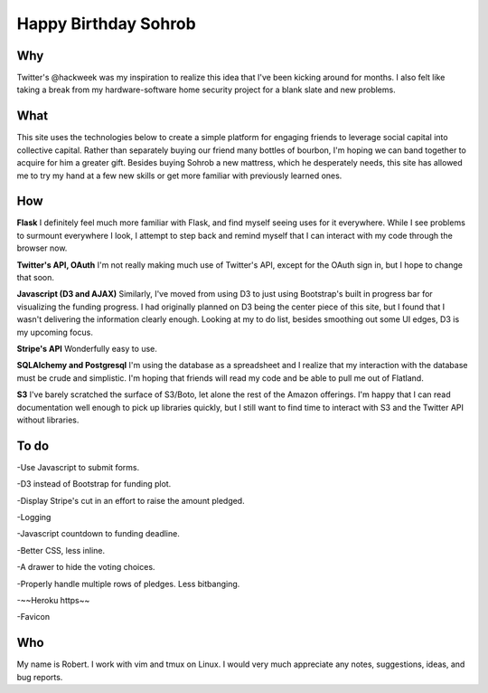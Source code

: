 =====================
Happy Birthday Sohrob
=====================

Why
---

Twitter's @hackweek was my inspiration to realize this idea that I've been kicking around for months. I also felt like taking a break from my hardware-software home security project for a blank slate and new problems. 

What 
----

This site uses the technologies below to create a simple platform for engaging friends to leverage social capital into collective capital. Rather than separately buying our friend many bottles of bourbon, I'm hoping we can band together to acquire for him a greater gift. Besides buying Sohrob a new mattress, which he desperately needs, this site has allowed me to try my hand at a few new skills or get more familiar with previously learned ones. 

How
---

**Flask** I definitely feel much more familiar with Flask, and find myself seeing uses for it everywhere. While I see problems to surmount everywhere I look, I attempt to step back and remind myself that I can interact with my code through the browser now.
                
**Twitter's API, OAuth** I'm not really making much use of Twitter's API, except for the OAuth sign in, but I hope to change that soon.
                
**Javascript (D3 and AJAX)** Similarly, I've moved from using D3 to just using Bootstrap's built in progress bar for visualizing the funding progress. I had originally planned on D3 being the center piece of this site, but I found that I wasn't delivering the information clearly enough. Looking at my to do list, besides smoothing out some UI edges, D3 is my upcoming focus.

**Stripe's API** Wonderfully easy to use.

**SQLAlchemy and Postgresql** I'm using the database as a spreadsheet and I realize that my interaction with the database must be crude and simplistic. I'm hoping that friends will read my code and be able to pull me out of Flatland.

**S3** I've barely scratched the surface of S3/Boto, let alone the rest of the Amazon offerings. I'm happy that I can read documentation well enough to pick up libraries quickly, but I still want to find time to interact with S3 and the Twitter API without libraries.

To do
-----

-Use Javascript to submit forms.

-D3 instead of Bootstrap for funding plot.

-Display Stripe's cut in an effort to raise the amount pledged.

-Logging

-Javascript countdown to funding deadline.

-Better CSS, less inline. 

-A drawer to hide the voting choices.

-Properly handle multiple rows of pledges. Less bitbanging.

-~~Heroku https~~

-Favicon

Who
---

My name is Robert. I work with vim and tmux on Linux. I would very much appreciate any notes, suggestions, ideas, and bug reports.
